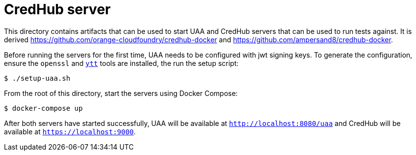 = CredHub server

This directory contains artifacts that can be used to start UAA and CredHub servers that can be used to run tests against.
It is derived https://github.com/orange-cloudfoundry/credhub-docker and https://github.com/ampersand8/credhub-docker.

Before running the servers for the first time, UAA needs to be configured with jwt signing keys.
To generate the configuration, ensure the `openssl` and https://carvel.dev/ytt/[`ytt`] tools are installed, the run the setup script:

[source,bash]
----
$ ./setup-uaa.sh
----

From the root of this directory, start the servers using Docker Compose:

[source,bash]
----
$ docker-compose up
----

After both servers have started successfully, UAA will be available at `http://localhost:8080/uaa` and CredHub will be available at `https://localhost:9000`.